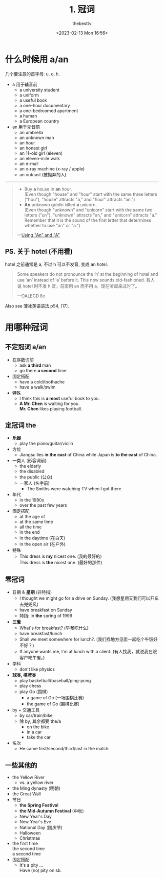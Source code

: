 #+title: 1. 冠词
#+date: <2023-02-13 Mon 16:56>
#+author: thebesttv

* 什么时候用 a/an

几个要注意的首字母: u, o, h.

- a 用于辅音前
  - a university student
  - a uniform
  - a useful book
  - a one-hour documentary
  - a one-bedroomed apartment
  - a human
  - a European country
- an 用于元音前
  - an umbrella
  - an unknown man
  - an hour
  - an honest girl
  - an 11-old girl (eleven)
  - an eleven-mile walk
  - an e-mail
  - an x-ray machine (x-ray / apple)
  - an outcast (被抛弃的人)

-----

#+begin_quote
- Buy *a* house in *an* hour. \\
  (Even though "house" and "hour" start with the same three letters
  ("hou"), "house" attracts "a," and "hour" attracts "an.")
- *An* unknown goblin killed *a* unicorn. \\
  (Even though "unknown" and "unicorn" start with the same two letters
  ("un"), "unknown" attracts "an," and "unicorn" attracts "a." Remember
  that it is the sound of the first letter that determines whether to
  use "an" or "a.")

---​[[https://www.grammar-monster.com/lessons/an_or_a.htm][Using "An" and "A"]]
#+end_quote

** PS. 关于 hotel (不用看)

hotel 之前通常是 a, 不过 h 可以不发音, 变成 an hotel.
#+begin_quote
Some speakers do not pronounce the ‘h’ at the beginning of hotel and use
‘an’ instead of ‘a’ before it. This now sounds old-fashioned.
有人说 hotel 时不发 h 音，前面用 an 而不用 a，现在听起来过时了。

---OALECD 8e
#+end_quote

Also see 薄冰英语语法 p54, (17).

* 用哪种冠词

** 不定冠词 a/an

- 在序数词前
  - ask *a third* man
  - go there *a second* time
- 固定搭配
  - have a cold/toothache
  - have a walk/swim
- 特殊
  - I think this is *a most* useful book to you.
  - *A Mr. Chen* is waiting for you. \\
    *Mr. Chen* likes playing football.

** 定冠词 the

- *乐器*
  - play the piano/guitar/violin
- 方位
  - Jiangsu lies *in the east* of China while
    Japan is *to the east* of China.
- 一类人 (形容词前)
  - the elderly
  - the disabled
  - the public (公众)
  - 一家人 (名字前)
    - The Smiths were watching TV when I got there.
- 年代
  - in the 1980s
  - over the past few years
- 固定搭配
  - at the age of
  - at the same time
  - all the time
  - in the end
  - in the daytime (在白天)
  - in the open air (在户外)
- 特殊
  - This dress is *my* nicest one. (我的最好的) \\
    This dress is *the* nicest one. (最好的那件)

** 零冠词

- 日期 & *星期* (非特指)
  - I thought we might go for a drive on Sunday. (我想星期天我们可以开车去兜兜风)
  - have breakfast on Sunday
  - 特指: in *the* spring of 1999
- *三餐*
  - What's for breakfast? (早餐吃什么)
  - have breakfast/lunch
  - Shall we meet somewhere for lunch?. (我们找地方见面一起吃个午饭好不好？)
  - If anyone wants me, I'm at lunch with a client. (有人找我，就说我在跟客户吃午餐。)
- 学科
  - don't like physics
- *球类, 棋牌类*
  - play basketball/baseball/ping-pong
  - play chess
  - play Go (围棋)
    - a game of Go (一场围棋比赛)
    - the game of Go (围棋比赛)
- by + 交通工具
  - by car/train/bike
  - 除 by, 其余都要 the/a
    - on the bike
    - in a car
    - take the car
- 名次
  - He came first/second/third/last in the match.

** 一些其他的

- the Yellow River
  - vs. a yellow river
- the Ming dynasty (明朝)
- the Great Wall
- 节日
  - *the Spring Festival*
  - *the Mid-Autumn Festival* (中秋)
  - New Year's Day
  - New Year's Eve
  - National Day (国庆节)
  - Halloween
  - Christmas
- the first time \\
  the second time \\
  a second time
- 固定搭配
  - It's a pity ... \\
    Have (no) pity on sb.
